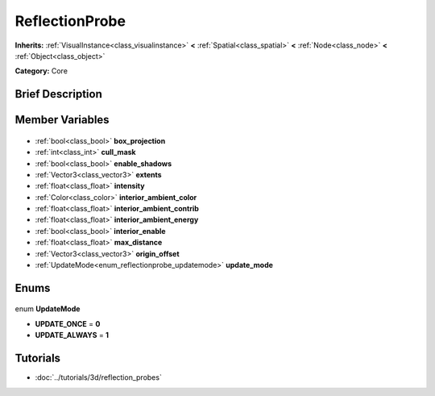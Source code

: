 .. Generated automatically by doc/tools/makerst.py in Godot's source tree.
.. DO NOT EDIT THIS FILE, but the ReflectionProbe.xml source instead.
.. The source is found in doc/classes or modules/<name>/doc_classes.

.. _class_ReflectionProbe:

ReflectionProbe
===============

**Inherits:** :ref:`VisualInstance<class_visualinstance>` **<** :ref:`Spatial<class_spatial>` **<** :ref:`Node<class_node>` **<** :ref:`Object<class_object>`

**Category:** Core

Brief Description
-----------------



Member Variables
----------------

  .. _class_ReflectionProbe_box_projection:

- :ref:`bool<class_bool>` **box_projection**

  .. _class_ReflectionProbe_cull_mask:

- :ref:`int<class_int>` **cull_mask**

  .. _class_ReflectionProbe_enable_shadows:

- :ref:`bool<class_bool>` **enable_shadows**

  .. _class_ReflectionProbe_extents:

- :ref:`Vector3<class_vector3>` **extents**

  .. _class_ReflectionProbe_intensity:

- :ref:`float<class_float>` **intensity**

  .. _class_ReflectionProbe_interior_ambient_color:

- :ref:`Color<class_color>` **interior_ambient_color**

  .. _class_ReflectionProbe_interior_ambient_contrib:

- :ref:`float<class_float>` **interior_ambient_contrib**

  .. _class_ReflectionProbe_interior_ambient_energy:

- :ref:`float<class_float>` **interior_ambient_energy**

  .. _class_ReflectionProbe_interior_enable:

- :ref:`bool<class_bool>` **interior_enable**

  .. _class_ReflectionProbe_max_distance:

- :ref:`float<class_float>` **max_distance**

  .. _class_ReflectionProbe_origin_offset:

- :ref:`Vector3<class_vector3>` **origin_offset**

  .. _class_ReflectionProbe_update_mode:

- :ref:`UpdateMode<enum_reflectionprobe_updatemode>` **update_mode**


Enums
-----

  .. _enum_ReflectionProbe_UpdateMode:

enum **UpdateMode**

- **UPDATE_ONCE** = **0**
- **UPDATE_ALWAYS** = **1**


Tutorials
---------

- :doc:`../tutorials/3d/reflection_probes`

